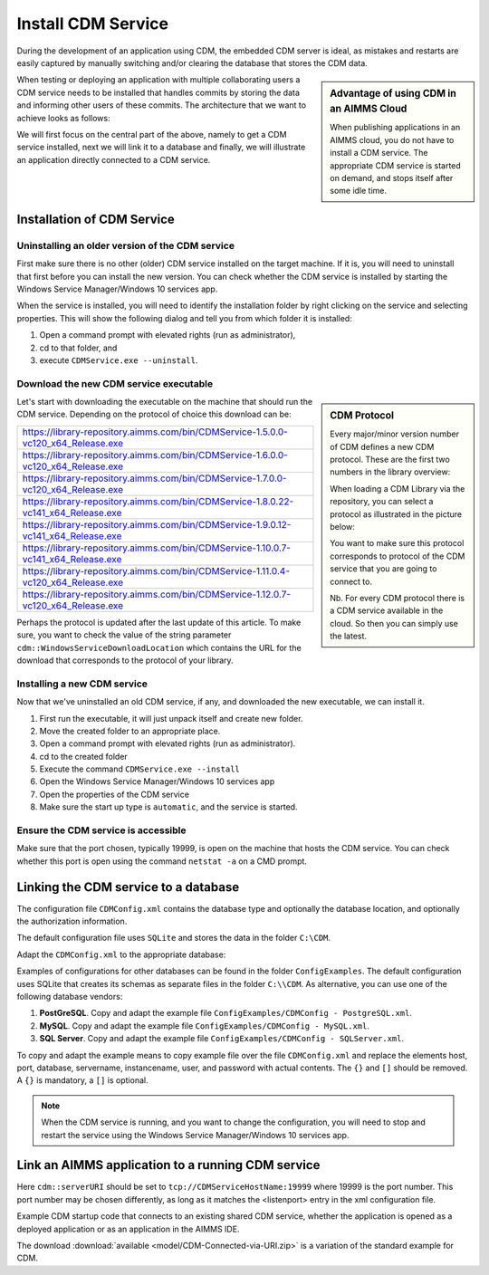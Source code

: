 Install CDM Service
====================

.. meta::
   :description: This article explains how to install CDM service to allow multiple users to collaborate on a single AIMMS model.
   :keywords: CDM, share, collaborate, versioning, testing

During the development of an application using CDM, the embedded CDM server is ideal, as mistakes and restarts are easily captured by manually switching and/or clearing the database that stores the CDM data.

.. sidebar:: **Advantage of using CDM in an AIMMS Cloud** 
    
    When publishing applications in an AIMMS cloud, you do not have to install a CDM service.  The appropriate CDM service is started on demand, and stops itself after some idle time.

When testing or deploying an application with multiple collaborating users a CDM service needs to be installed that handles commits by storing the data and informing other users of these commits.
The architecture that we want to achieve looks as follows:

.. image:: images/ArchitectureOverview.png

We will first focus on the central part of the above, namely to get a CDM service installed, next we will link it to a database and finally, we will illustrate an application directly connected to a CDM service.

Installation of CDM Service
-----------------------------------

Uninstalling an older version of the CDM service
^^^^^^^^^^^^^^^^^^^^^^^^^^^^^^^^^^^^^^^^^^^^^^^^^^^^^^^^

First make sure there is no other (older) CDM service installed on the target machine. 
If it is, you will need to uninstall that first before you can install the new version.
You can check whether the CDM service is installed by starting the Windows Service Manager/Windows 10 services app.

.. image:: images/ServicesIncludingCDM.png
    :align: center

When the service is installed, you will need to identify the installation folder by right clicking on the service and selecting properties.  This will show the following dialog and tell you from which folder it is installed:

.. image:: images/PropertiesCDMService.png
    :align: center

#. Open a command prompt with elevated rights (run as administrator), 

#. cd to that folder, and 

#. execute ``CDMService.exe --uninstall``.

Download the new CDM service executable
^^^^^^^^^^^^^^^^^^^^^^^^^^^^^^^^^^^^^^^^^^^^^^^^^^^^^^

.. sidebar:: CDM Protocol

    Every major/minor version number of CDM defines a new CDM protocol. These are the first two numbers in the library overview:

    .. image:: images/LibraryVersionCDM.png

    When loading a CDM Library via the repository, you can select a protocol as illustrated in the picture below:
    
    .. image:: images/VariousCMDLibraries.png
    
    You want to make sure this protocol corresponds to protocol of the CDM service that you are going to connect to.

    Nb. For every CDM protocol there is a CDM service available in the cloud. So then you can simply use the latest.

    
Let's start with downloading the executable on the machine that should run the CDM service. Depending on the protocol of choice this download can be:

+----------------------------------------------------------------------------------------+
| https://library-repository.aimms.com/bin/CDMService-1.5.0.0-vc120_x64_Release.exe      |
+----------------------------------------------------------------------------------------+
| https://library-repository.aimms.com/bin/CDMService-1.6.0.0-vc120_x64_Release.exe      |
+----------------------------------------------------------------------------------------+
| https://library-repository.aimms.com/bin/CDMService-1.7.0.0-vc120_x64_Release.exe      |
+----------------------------------------------------------------------------------------+
| https://library-repository.aimms.com/bin/CDMService-1.8.0.22-vc141_x64_Release.exe     |
+----------------------------------------------------------------------------------------+
| https://library-repository.aimms.com/bin/CDMService-1.9.0.12-vc141_x64_Release.exe     |
+----------------------------------------------------------------------------------------+
| https://library-repository.aimms.com/bin/CDMService-1.10.0.7-vc141_x64_Release.exe     |
+----------------------------------------------------------------------------------------+
| https://library-repository.aimms.com/bin/CDMService-1.11.0.4-vc120_x64_Release.exe     |
+----------------------------------------------------------------------------------------+
| https://library-repository.aimms.com/bin/CDMService-1.12.0.7-vc120_x64_Release.exe     |
+----------------------------------------------------------------------------------------+

Perhaps the protocol is updated after the last update of this article. To make sure, you want to check the value of the string parameter ``cdm::WindowsServiceDownloadLocation`` which contains the URL for the download that corresponds to the protocol of your library. 

Installing a new CDM service
^^^^^^^^^^^^^^^^^^^^^^^^^^^^^^^^^^^^^^

Now that we've uninstalled an old CDM service, if any, and downloaded the new executable, we can install it.

#. First run the executable, it will just unpack itself and create new folder.

#. Move the created folder to an appropriate place.

#. Open a command prompt with elevated rights (run as administrator).

#. cd to the created folder

#. Execute the command ``CDMService.exe --install``

#. Open the Windows Service Manager/Windows 10 services app

#. Open the properties of the CDM service

#. Make sure the start up type is ``automatic``, and the service is started.

Ensure the CDM service is accessible
^^^^^^^^^^^^^^^^^^^^^^^^^^^^^^^^^^^^^^^^^^^^

Make sure that the port chosen, typically 19999, is open on the machine that hosts the CDM service. 
You can check whether this port is open using the command ``netstat -a`` on a CMD prompt.

.. todo:: how to safely open port 19999

.. https://www.tomshardware.com/news/how-to-open-firewall-ports-in-windows-10,36451.html



Linking the CDM service to a database
---------------------------------------------

The configuration file ``CDMConfig.xml`` contains the database type and optionally the database location, and optionally the authorization information.

The default configuration file uses ``SQLite`` and stores the data in the folder ``C:\CDM``.


Adapt the ``CDMConfig.xml`` to the appropriate database:

Examples of configurations for other databases can be found in the folder ``ConfigExamples``. 
The default configuration uses SQLite that creates its schemas as separate files in the folder ``C:\\CDM``.
As alternative, you can use one of the following database vendors:

#. **PostGreSQL**.  Copy and adapt the example file ``ConfigExamples/CDMConfig - PostgreSQL.xml``. 

#. **MySQL**.  Copy and adapt the example file ``ConfigExamples/CDMConfig - MySQL.xml``. 

#. **SQL Server**.  Copy and adapt the example file ``ConfigExamples/CDMConfig - SQLServer.xml``. 

To copy and adapt the example means to copy example file 
over the file ``CDMConfig.xml`` and replace the elements host, port, database, servername, instancename, user, and password 
with actual contents. The ``{}`` and ``[]`` should be removed. A ``{}`` is mandatory, a ``[]`` is optional.

.. note:: When the CDM service is running, and you want to change the configuration, 
          you will need to stop and restart the service using the Windows Service Manager/Windows 10 services app.

Link an AIMMS application to a running CDM service
----------------------------------------------------------------

Here ``cdm::serverURI`` should be set to ``tcp://CDMServiceHostName:19999`` where 19999 is the port number.  
This port number may be chosen differently, as long as it matches the <listenport> entry in the xml configuration file.

Example CDM startup code that connects to an existing shared CDM service, whether the application is opened as a deployed application or as an application in the AIMMS IDE.

.. code-block:: aimms
    :linenos:
    :emphasize-lines: 4

    cdm::ApplicationDatabase := "CDM-Example-DB";
    cdm::DataSchemaVersion := "1";
    
    cdm::ServerURI := "tcp://serverNameThatHostsCDMService:19999";

    cdm::CallTimeout := 300000;
    
    cdm::ServiceLogLevel := 'TRACE';
    
    cdm::ConnectToApplicationDB;
    
    ! Make this app auto-commit and auto-pull
    cdm::ListenToDataChanges := 1;
    cdm::AutoCommitCategory(cdm::cat) := 1;
    cdm::AutoPullCategory(cdm::cat) := 1;
    cdm::StartListeningToDataChanges;

The download :download:`available <model/CDM-Connected-via-URI.zip>` is a variation of the standard example for CDM.



